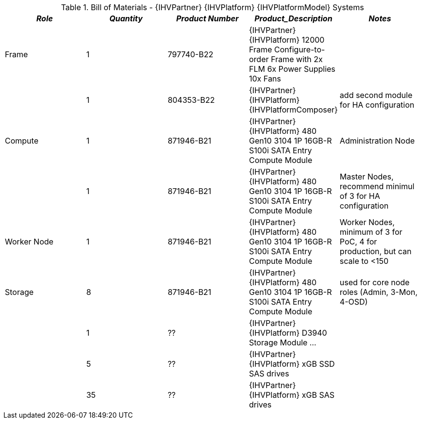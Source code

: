 
[cols=",,,,", options="header"]
.Bill of Materials - {IHVPartner} {IHVPlatform} {IHVPlatformModel} Systems
|===
|*_Role_*|*_Quantity_*|*_Product Number_*|*_Product_Description_*|*_Notes_*
|Frame|1|797740-B22|{IHVPartner} {IHVPlatform} 12000 Frame Configure-to-order Frame with 2x FLM 6x Power Supplies 10x Fans|
||1|804353-B22|{IHVPartner} {IHVPlatform} {IHVPlatformComposer}|add second module for HA configuration
|Compute|1|871946-B21|{IHVPartner} {IHVPlatform} 480 Gen10 3104 1P 16GB-R S100i SATA Entry Compute Module|Administration Node
||1|871946-B21|{IHVPartner} {IHVPlatform} 480 Gen10 3104 1P 16GB-R S100i SATA Entry Compute Module|Master Nodes, recommend minimul of 3 for HA configuration
|Worker Node|1|871946-B21|{IHVPartner} {IHVPlatform} 480 Gen10 3104 1P 16GB-R S100i SATA Entry Compute Module|Worker Nodes, minimum of 3 for PoC, 4 for production, but can scale to <150
|Storage|8|871946-B21|{IHVPartner} {IHVPlatform} 480 Gen10 3104 1P 16GB-R S100i SATA Entry Compute Module|used for core node roles (Admin, 3-Mon, 4-OSD)
||1|??|{IHVPartner} {IHVPlatform} D3940 Storage Module ...|
||5|??|{IHVPartner} {IHVPlatform} xGB SSD SAS drives|
||35|??|{IHVPartner} {IHVPlatform} xGB SAS drives|
|===

